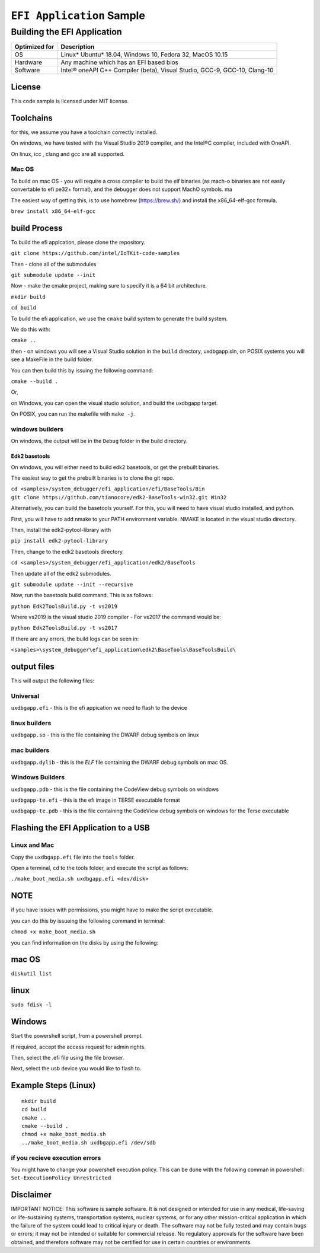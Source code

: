 ###########################
``EFI Application`` Sample
###########################

============================
Building the EFI Application
============================

+-----------------+-----------------------------------------------------------------------------+
| Optimized for   | Description                                                                 |
+=================+=============================================================================+
| OS              | Linux\* Ubuntu\* 18.04, Windows 10, Fedora 32, MacOS 10.15                  |
+-----------------+-----------------------------------------------------------------------------+
| Hardware        | Any machine which has an EFI based bios                                     |
+-----------------+-----------------------------------------------------------------------------+
| Software        | Intel® oneAPI C++ Compiler (beta), Visual Studio, GCC-9, GCC-10, Clang-10   |
+-----------------+-----------------------------------------------------------------------------+

License
-------

This code sample is licensed under MIT license.

Toolchains
--------------

for this, we assume you have a toolchain correctly installed.

On windows, we have tested with the Visual Studio 2019 compiler, and the
Intel®C compiler, included with OneAPI.

On linux, icc , clang and gcc are all supported.

Mac OS
^^^^^^

To build on mac OS - you will require a cross compiler to build the elf
binaries (as mach-o binaries are not easily convertable to efi pe32+
format), and the debugger does not support MachO symbols. ma

The easiest way of getting this, is to use homebrew (https://brew.sh/)
and install the x86\_64-elf-gcc formula.

``brew install x86_64-elf-gcc``

build Process
--------------

To build the efi applcation, please clone the repository.

``git clone https://github.com/intel/IoTKit-code-samples``

Then - clone all of the submodules

``git submodule update --init``

Now - make the cmake project, making sure to specify it is a 64 bit
architecture.

``mkdir build``

``cd build``

To build the efi application, we use the ``cmake`` build system to
generate the build system.

We do this with:

``cmake ..``

then - on windows you will see a Visual Studio solution in the ``build``
directory, uxdbgapp.sln, on POSIX systems you will see a MakeFile in the
build folder.

You can then build this by issuing the following command:

``cmake --build .``

Or,

on Windows, you can open the visual studio solution, and build the
uxdbgapp target.

On POSIX, you can run the makefile with ``make -j``.

windows builders
^^^^^^^^^^^^^^^^
On windows, the output will be in the ``Debug`` folder in the build
directory.

Edk2 basetools
""""""""""""""
On windows, you will either need to build edk2 basetools, or get the
prebuilt binaries.

The easiest way to get the prebuilt binaries is to clone the git repo.

| ``cd <samples>/system_debugger/efi_application/efi/BaseTools/Bin``

| ``git clone https://github.com/tianocore/edk2-BaseTools-win32.git Win32``

Alternatively, you can build the basetools yourself. For this, you will
need to have visual studio installed, and python.

First, you will have to add nmake to your PATH environment variable.
NMAKE is located in the visual studio directory.


| Then, install the edk2-pytool-library with

``pip install edk2-pytool-library``

Then, change to the edk2 basetools directory.

``cd <samples>/system_debugger/efi_application/edk2/BaseTools``

Then update all of the edk2 submodules.

``git submodule update --init --recursive``

Now, run the basetools build command. This is as follows:

``python Edk2ToolsBuild.py -t vs2019``

Where vs2019 is the visual studio 2019 compiler - For vs2017 the command
would be:

``python Edk2ToolsBuild.py -t vs2017``

If there are any errors, the build logs can be seen in:

``<samples>\system_debugger\efi_application\edk2\BaseTools\BaseToolsBuild\``

output files
------------

This will output the following files:

Universal
^^^^^^^^^

``uxdbgapp.efi`` - this is the efi appication we need to flash to the
device

linux builders
^^^^^^^^^^^^^^

``uxdbgapp.so`` - this is the file containing the DWARF debug symbols on
linux

mac builders
^^^^^^^^^^^^
``uxdbgapp.dylib`` - this is the *ELF* file containing the DWARF debug
symbols on mac OS.


Windows Builders
^^^^^^^^^^^^^^^^

``uxdbgapp.pdb`` - this is the file containing the CodeView debug
symbols on windows

``uxdbgapp-te.efi`` - this is the efi image in TERSE executable format

``uxdbgapp-te.pdb`` - this is the file containing the CodeView debug
symbols on windows for the Terse executable


Flashing the EFI Application to a USB
------------------------------------------

Linux and Mac
^^^^^^^^^^^^^^

Copy the ``uxdbgapp.efi`` file into the ``tools`` folder.

Open a terminal, ``cd`` to the tools folder, and execute the script as
follows:

``./make_boot_media.sh uxdbgapp.efi <dev/disk>``


NOTE
----

if you have issues with permissions, you might have to make the script
executable.

you can do this by issueing the following command in terminal:

``chmod +x make_boot_media.sh``

you can find information on the disks by using the following:

mac OS
--------

``diskutil list``

linux
--------

``sudo fdisk -l``

Windows
------------

Start the powershell script, from a powershell prompt.

If required, accept the access request for admin rights.

Then, select the .efi file using the file browser.

Next, select the usb device you would like to flash to.

Example Steps (Linux)
------------------------

::

    mkdir build
    cd build
    cmake ..
    cmake --build .
    chmod +x make_boot_media.sh
    ../make_boot_media.sh uxdbgapp.efi /dev/sdb

if you recieve execution errors
^^^^^^^^^^^^^^^^^^^^^^^^^^^^^^^^

You might have to change your powershell execution policy. This can be
done with the following comman in powershell:
``Set-ExecutionPolicy Unrestricted``

Disclaimer
----------

IMPORTANT NOTICE: This software is sample software. It is not designed
or intended for use in any medical, life-saving or life-sustaining
systems, transportation systems, nuclear systems, or for any other
mission-critical application in which the failure of the system could
lead to critical injury or death. The software may not be fully tested
and may contain bugs or errors; it may not be intended or suitable for
commercial release. No regulatory approvals for the software have been
obtained, and therefore software may not be certified for use in certain
countries or environments.
